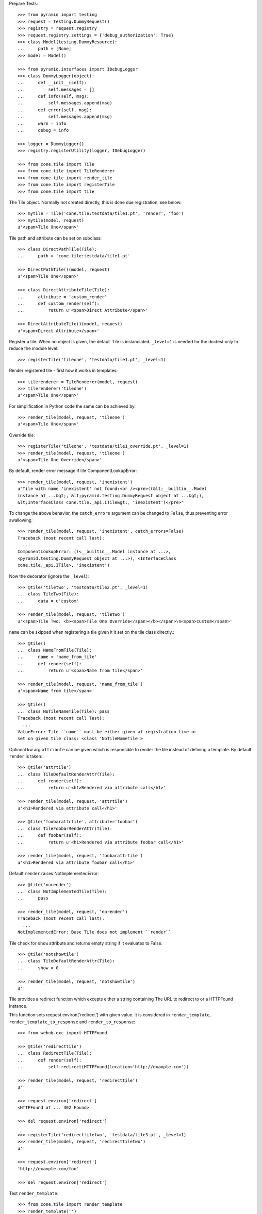 Prepare Tests::

    >>> from pyramid import testing
    >>> request = testing.DummyRequest()
    >>> registry = request.registry
    >>> request.registry.settings = {'debug_authorization': True}
    >>> class Model(testing.DummyResource):
    ...     path = [None]
    >>> model = Model()
    
    >>> from pyramid.interfaces import IDebugLogger
    >>> class DummyLogger(object):
    ...     def __init__(self):
    ...         self.messages = []
    ...     def info(self, msg):
    ...         self.messages.append(msg)
    ...     def error(self, msg):
    ...         self.messages.append(msg)
    ...     warn = info
    ...     debug = info
    
    >>> logger = DummyLogger()
    >>> registry.registerUtility(logger, IDebugLogger)

    >>> from cone.tile import Tile
    >>> from cone.tile import TileRenderer
    >>> from cone.tile import render_tile
    >>> from cone.tile import registerTile
    >>> from cone.tile import tile

The Tile object. Normally not created directly, this is done due registration,
see below::

    >>> mytile = Tile('cone.tile:testdata/tile1.pt', 'render', 'foo')
    >>> mytile(model, request)
    u'<span>Tile One</span>'

Tile path and attribute can be set on subclass::

    >>> class DirectPathTile(Tile):
    ...     path = 'cone.tile:testdata/tile1.pt'

    >>> DirectPathTile()(model, request)
    u'<span>Tile One</span>'

    >>> class DirectAttributeTile(Tile):
    ...     attribute = 'custom_render'
    ...     def custom_render(self):
    ...         return u'<span>Direct Attribute</span>'

    >>> DirectAttributeTile()(model, request)
    u'<span>Direct Attribute</span>'

Register a tile. When no object is given, the default Tile is instanciated.
``_level=1`` is needed for the doctest only to reduce the module level::

    >>> registerTile('tileone', 'testdata/tile1.pt', _level=1)

Render registered tile - first how it works in templates::

    >>> tilerenderer = TileRenderer(model, request)
    >>> tilerenderer('tileone')
    u'<span>Tile One</span>'
    
For simplification in Python code the same can be achieved by::

    >>> render_tile(model, request, 'tileone')
    u'<span>Tile One</span>'

Override tile::

    >>> registerTile('tileone', 'testdata/tile1_override.pt', _level=1)
    >>> render_tile(model, request, 'tileone')
    u'<span>Tile One Override</span>'

By default, render error message if tile ComponentLookupError::

    >>> render_tile(model, request, 'inexistent')
    u"Tile with name 'inexistent' not found:<br /><pre>((&lt;__builtin__.Model 
    instance at ...&gt;, &lt;pyramid.testing.DummyRequest object at ...&gt;), 
    &lt;InterfaceClass cone.tile._api.ITile&gt;, 'inexistent')</pre>"

To change the above behavior, the ``catch_errors`` argument can be changed to
``False``, thus preventing error swallowing::

    >>> render_tile(model, request, 'inexistent', catch_errors=False)
    Traceback (most recent call last):
      ...
    ComponentLookupError: ((<__builtin__.Model instance at ...>,
    <pyramid.testing.DummyRequest object at ...>), <InterfaceClass
    cone.tile._api.ITile>, 'inexistent')

Now the decorator (ignore the ``_level``)::

    >>> @tile('tiletwo', 'testdata/tile2.pt', _level=1)
    ... class TileTwo(Tile):
    ...     data = u'custom'
    
    >>> render_tile(model, request, 'tiletwo')
    u'<span>Tile Two: <b><span>Tile One Override</span></b></span>\n<span>custom</span>'

``name`` can be skipped when registering a tile given it it set on the tile
class directly.::

    >>> @tile()
    ... class NameFromTile(Tile):
    ...     name = 'name_from_tile'
    ...     def render(self):
    ...         return u'<span>Name from tile</span>'

    >>> render_tile(model, request, 'name_from_tile')
    u'<span>Name from tile</span>'

    >>> @tile()
    ... class NoTileNameTile(Tile): pass
    Traceback (most recent call last):
      ...
    ValueError: Tile ``name`` must be either given at registration time or 
    set on given tile class: <class 'NoTileNameTile'>

Optional kw arg ``attribute`` can be given which is responsible to render the
tile instead of defining a template. By default ``render`` is taken::
    
    >>> @tile('attrtile')
    ... class TileDefaultRenderAttr(Tile):
    ...     def render(self):
    ...         return u'<h1>Rendered via attribute call</h1>'
    
    >>> render_tile(model, request, 'attrtile')
    u'<h1>Rendered via attribute call</h1>'
    
    >>> @tile('foobarattrtile', attribute='foobar')
    ... class TileFoobarRenderAttr(Tile):
    ...     def foobar(self):
    ...         return u'<h1>Rendered via attribute foobar call</h1>'
    
    >>> render_tile(model, request, 'foobarattrtile')
    u'<h1>Rendered via attribute foobar call</h1>'

Default ``render`` raises NotImplementedError::

    >>> @tile('norender')
    ... class NotImplementedTile(Tile):
    ...     pass
    
    >>> render_tile(model, request, 'norender')
    Traceback (most recent call last):
      ...
    NotImplementedError: Base Tile does not implement ``render``

Tile check for ``show`` attribute and returns empty string if it evaluates to
False::

    >>> @tile('notshowtile')
    ... class TileDefaultRenderAttr(Tile):
    ...     show = 0
    
    >>> render_tile(model, request, 'notshowtile')
    u''

Tile provides a redirect function which excepts either a string containing
The URL to redirect to or a HTTPFound instance.

This function sets request.environ['redirect'] with given value. It is
considered in ``render_template``,  ``render_template_to_response`` and
``render_to_response``::

    >>> from webob.exc import HTTPFound
    
    >>> @tile('redirecttile')
    ... class RedirectTile(Tile):
    ...     def render(self):
    ...         self.redirect(HTTPFound(location='http://example.com'))
    
    >>> render_tile(model, request, 'redirecttile')
    u''
    
    >>> request.environ['redirect']
    <HTTPFound at ... 302 Found>
    
    >>> del request.environ['redirect']
    
    >>> registerTile('redirecttiletwo', 'testdata/tile3.pt', _level=1)
    >>> render_tile(model, request, 'redirecttiletwo')
    u''
    
    >>> request.environ['redirect']
    'http://example.com/foo'
    
    >>> del request.environ['redirect']

Test ``render_template``::

    >>> from cone.tile import render_template
    >>> render_template('')
    Traceback (most recent call last):
      ...
    ValueError: Expected kwargs missing: model, request.
    
    >>> render_template('', model='foo')
    Traceback (most recent call last):
      ...
    ValueError: Expected kwargs missing: model, request.
    
    >>> render_template('', request='foo')
    Traceback (most recent call last):
      ...
    ValueError: Expected kwargs missing: model, request.
    
    >>> render_template('testdata/tile1.pt', model=model, request=request)
    Traceback (most recent call last):
      ...
    ValueError: Relative path not supported: testdata/tile1.pt
    
    >>> render_template(
    ...     'cone.tile:testdata/tile1.pt', model=model, request=request)
    u'<span>Tile One</span>'
    
    >>> request.environ['redirect'] = 'http://example.com/foo'
    >>> render_template(
    ...     'cone.tile:testdata/tile1.pt', model=model, request=request)
    u''
    
    >>> del request.environ['redirect']

Test ``render_template_to_response``::

    >>> from cone.tile import render_template_to_response
    >>> render_template_to_response('')
    Traceback (most recent call last):
      ...
    ValueError: Expected kwargs missing: model, request.
    
    >>> render_template_to_response('', model='foo')
    Traceback (most recent call last):
      ...
    ValueError: Expected kwargs missing: model, request.
    
    >>> render_template_to_response('', request='foo')
    Traceback (most recent call last):
      ...
    ValueError: Expected kwargs missing: model, request.
    
    >>> render_template_to_response(
    ...     'testdata/tile1.pt', model=model, request=request)
    Traceback (most recent call last):
      ...
    ValueError: Missing template asset: testdata/tile1.pt (...tile1.pt)
    
    >>> render_template_to_response(
    ...     'cone.tile:testdata/tile1.pt', model=model, request=request)
    <Response at ... 200 OK>
    
    >>> render_template_to_response(
    ...     'cone.tile:testdata/tmpl1.pt', model=model, request=request)
    <HTTPFound at ... 302 Found>
    
    >>> del request.environ['redirect']
    
    >>> render_template_to_response(
    ...     'cone.tile:testdata/tmpl2.pt', model=model, request=request)
    <HTTPFound at ... 302 Found>
    
    >>> del request.environ['redirect']

Test ``render_to_response``::

    >>> from cone.tile import render_to_response
    >>> render_to_response(request, 'foo')
    <Response at ... 200 OK>
    
    >>> request.environ['redirect'] = 'http://example.com/foo'
    >>> render_to_response(request, 'foo')
    <HTTPFound at ... 302 Found>
    
    >>> request.environ['redirect'] = HTTPFound(location='http://example.com')
    >>> render_to_response(request, 'foo')
    <HTTPFound at ... 302 Found>
    
    >>> del request.environ['redirect']

Check ``nodeurl``::

    >>> registerTile('urltile', 'testdata/tile4.pt', _level=1)
    >>> render_tile(model, request, 'urltile')
    u'<span>http://example.com</span>\n'

Check tile securing::

    >>> from pyramid.interfaces import IAuthenticationPolicy
    >>> from pyramid.interfaces import IAuthorizationPolicy
    >>> from pyramid.authentication import CallbackAuthenticationPolicy
    >>> from pyramid.authorization import ACLAuthorizationPolicy
    >>> from pyramid.security import Everyone
    >>> from pyramid.security import Allow
    >>> from pyramid.security import Deny
    >>> from pyramid.security import ALL_PERMISSIONS

Define ACL for model::

    >>> __acl__ = [
    ...    (Allow, 'system.Authenticated', ['view']),
    ...    (Allow, 'role:editor', ['view', 'edit']),
    ...    (Allow, 'role:manager', ['view', 'edit', 'delete']),
    ...    (Allow, Everyone, ['login']),
    ...    (Deny, Everyone, ALL_PERMISSIONS),
    ... ]
    
    >>> model.__acl__ = __acl__

Authentication policy::

    >>> def groups_callback(name, request):
    ...     if name == 'admin_user':
    ...         return ['role:manager']
    ...     if name == 'editor_user':
    ...         return ['role:editor']
    ...     return []
    
    >>> authn = CallbackAuthenticationPolicy()
    >>> authn.callback = groups_callback
    >>> registry.registerUtility(authn, IAuthenticationPolicy)

Authorization policy::
    
    >>> authz = ACLAuthorizationPolicy()
    >>> registry.registerUtility(authz, IAuthorizationPolicy)

No authenticated user::

    >>> authn.unauthenticated_userid = lambda *args: None

Login permission protected tile can be rendered::

    >>> @tile('protected_login', permission='login')
    ... class ProtectedLogin(Tile):
    ...     def render(self):
    ...         return u'permission login'
    
    >>> render_tile(model, request, 'protected_login')
    u'permission login'

View permission protected tile rendering fails for anonymous::

    >>> @tile('protected_view', permission='view')
    ... class ProtectedView(Tile):
    ...     def render(self):
    ...         return u'permission view'
    
    >>> render_tile(model, request, 'protected_view')
    Traceback (most recent call last):
      ...
    HTTPForbidden: Unauthorized: tile <ProtectedView object at ...> failed 
    permission check

    >>> from pyramid.security import view_execution_permitted
    >>> view_execution_permitted(model, request, name='protected_view')
    <ACLDenied instance ...

Set authenticated to 'max'::

    >>> authn.unauthenticated_userid = lambda *args: 'max'

Test ``view_execution_permitted``::

    >>> from pyramid.security import view_execution_permitted
    >>> view_execution_permitted(model, request)
    <Allowed instance at ...

Authenticated users are allowed to view tiles protected by view permission::

    >>> render_tile(model, request, 'protected_view')
    u'permission view'

Edit permission protected tile rendering fails for authenticated::
    
    >>> @tile('protected_edit', permission='edit')
    ... class ProtectedEdit(Tile):
    ...     def render(self):
    ...         return u'permission edit'
    
    >>> render_tile(model, request, 'protected_edit')
    Traceback (most recent call last):
      ...
    HTTPForbidden: Unauthorized: tile <ProtectedEdit object at ...> failed 
    permission check

Set authenticated to 'editor_user'::

    >>> authn.unauthenticated_userid = lambda *args: 'editor_user'

Editor is allowed to render edit permission protected tiles::

    >>> render_tile(model, request, 'protected_edit')
    u'permission edit'

Delete permission protected tile rendering fails for editor::

    >>> @tile('protected_delete', permission='delete')
    ... class ProtectedDelete(Tile):
    ...     def render(self):
    ...         return u'permission delete'
    >>> render_tile(model, request, 'protected_delete')
    Traceback (most recent call last):
      ...
    HTTPForbidden: Unauthorized: tile <ProtectedDelete object at ...> failed 
    permission check

Set User to 'admin_user'::

    >>> authn.unauthenticated_userid = lambda *args: 'admin_user'

Admin users are allowed to render delete permission protected tiles and
others::

    >>> render_tile(model, request, 'protected_delete')
    u'permission delete'
    
    >>> render_tile(model, request, 'protected_edit')
    u'permission edit'
    
    >>> render_tile(model, request, 'protected_view')
    u'permission view'
    
    >>> render_tile(model, request, 'protected_login')
    u'permission login'

Override secured tile::

    >>> @tile('protected_delete', permission='delete')
    ... class ProtectedDeleteOverride(Tile):
    ...     def render(self):
    ...         return u'permission delete override'
    >>> render_tile(model, request, 'protected_delete')
    u'permission delete override'

If tile is registered non-strict, render_tile returns empty string::
    
    >>> @tile('protected_unstrict', permission='delete', strict=False)
    ... class ProtectedUnstrict(Tile):
    ...     def render(self):
    ...         return u'unstrict'
    >>> authn.unauthenticated_userid = lambda *args: None
    >>> render_tile(model, request, 'protected_unstrict')
    u''

If an error occours in tile, do not swallow error::

    >>> @tile('raisingtile', permission='login')
    ... class RaisingTile(Tile):
    ...     def render(self):
    ...         raise Exception(u'Tile is not willing to perform')
    >>> render_tile(model, request, 'raisingtile')
    Traceback (most recent call last):
      ...
    Exception: Tile is not willing to perform

Some messages were logged::

    >>> logger.messages
    [u"Unregister secured view for 
    '<InterfaceClass zope.interface.Interface>' with name 'tileone'", 
    u"Unregister tile for 
    '<InterfaceClass zope.interface.Interface>' with name 'tileone'", 
    u"Error in rendering_tile: ((<__builtin__.Model instance at ...>, 
    <pyramid.testing.DummyRequest object at ...>), 
    <InterfaceClass cone.tile._api.ITile>, 'inexistent')", 
    u"Unregister secured view for '<InterfaceClass zope.interface.Interface>' 
    with name 'protected_delete'", 
    u"Unregister tile for '<InterfaceClass zope.interface.Interface>' 
    with name 'protected_delete'", 
    'Unauthorized: tile <ProtectedUnstrict object at ...> failed 
    permission check']
    
Log tile raising exception is called within a template::

    >>> logger.messages = []
    >>> from cone.tile import _api
    >>> _api.logger = logger
    >>> class TBSupplementMock(object):
    ...     def getInfo(self, as_html=0):
    ...         return '    - Mock Supplement Info'
    >>> class BugMock(object):
    ...     def __call__(self):
    ...         __traceback_supplement__ = (TBSupplementMock,)
    ...         raise Exception('MockException')
    >>> try:
    ...     render_template('cone.tile:testdata/tile_exc_bug.pt', 
    ...                     model=model, request=request, bugcall=BugMock())
    ... except Exception, exc:
    ...     pass
    >>> print logger.messages[0]
    Error while rendering tile template.
    ...
      Module <doctest _api.rst[...]>, line ..., in __call__
        raise Exception('MockException')
        - Mock Supplement Info
    <BLANKLINE>
    Exception: MockException
    <BLANKLINE>
    
Cleanup::

    >>> registry.unregisterUtility(logger, IDebugLogger)
    True
    
    >>> registry.unregisterUtility(authn, IAuthenticationPolicy)
    True
    
    >>> registry.unregisterUtility(authz, IAuthorizationPolicy)
    True
